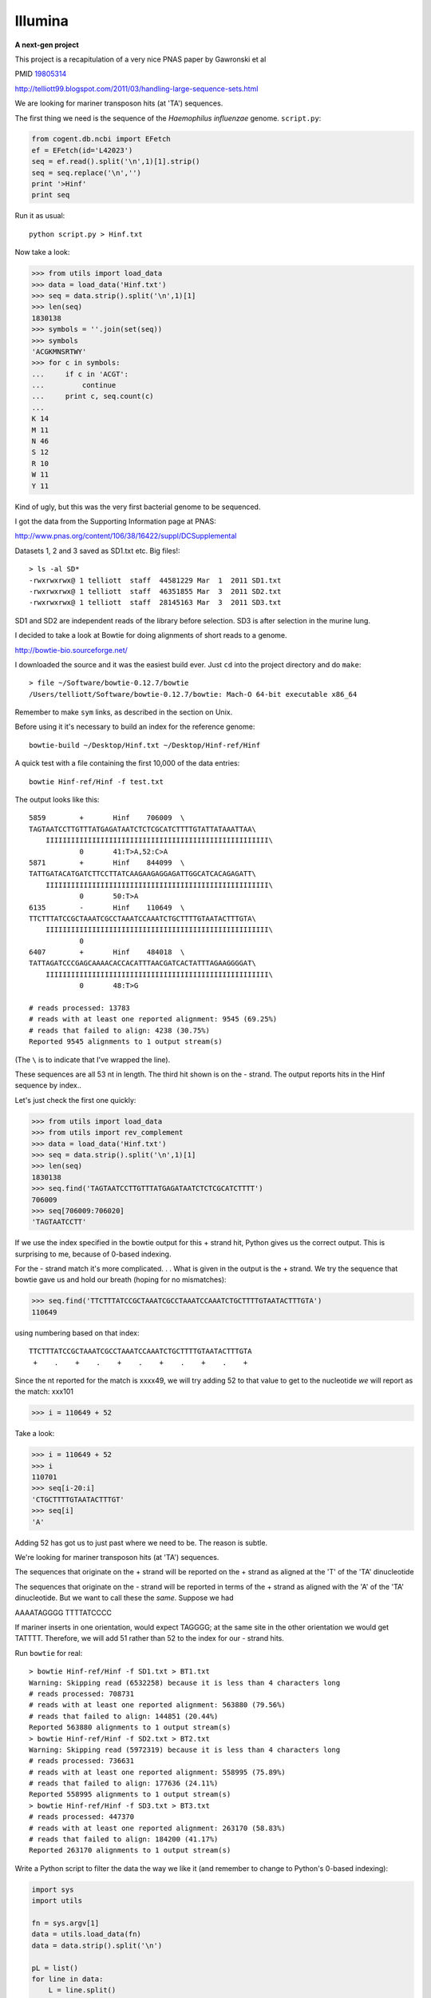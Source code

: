 .. _illumina:

########
Illumina
########

**A next-gen project**

This project is a recapitulation of a very nice PNAS paper by Gawronski et al

PMID `19805314 <http://www.ncbi.nlm.nih.gov/pubmed/19805314>`_

http://telliott99.blogspot.com/2011/03/handling-large-sequence-sets.html

We are looking for mariner transposon hits (at 'TA') sequences.

The first thing we need is the sequence of the *Haemophilus influenzae* genome.  ``script.py``:

.. sourcecode:: python

    from cogent.db.ncbi import EFetch
    ef = EFetch(id='L42023')
    seq = ef.read().split('\n',1)[1].strip()
    seq = seq.replace('\n','')
    print '>Hinf'
    print seq

Run it as usual::

   python script.py > Hinf.txt

Now take a look:

>>> from utils import load_data
>>> data = load_data('Hinf.txt')
>>> seq = data.strip().split('\n',1)[1]
>>> len(seq)
1830138
>>> symbols = ''.join(set(seq))
>>> symbols
'ACGKMNSRTWY'
>>> for c in symbols:
...     if c in 'ACGT':
...         continue
...     print c, seq.count(c)
... 
K 14
M 11
N 46
S 12
R 10
W 11
Y 11

Kind of ugly, but this was the very first bacterial genome to be sequenced.

I got the data from the Supporting Information page at PNAS:

http://www.pnas.org/content/106/38/16422/suppl/DCSupplemental

Datasets 1, 2 and 3 saved as SD1.txt etc.  Big files!::

    > ls -al SD*
    -rwxrwxrwx@ 1 telliott  staff  44581229 Mar  1  2011 SD1.txt
    -rwxrwxrwx@ 1 telliott  staff  46351855 Mar  3  2011 SD2.txt
    -rwxrwxrwx@ 1 telliott  staff  28145163 Mar  3  2011 SD3.txt
    
SD1 and SD2 are independent reads of the library before selection.  SD3 is after selection in the murine lung.

I decided to take a look at Bowtie for doing alignments of short reads to a genome.

http://bowtie-bio.sourceforge.net/

I downloaded the source and it was the easiest build ever. Just ``cd`` into the project directory and do ``make``::

    > file ~/Software/bowtie-0.12.7/bowtie
    /Users/telliott/Software/bowtie-0.12.7/bowtie: Mach-O 64-bit executable x86_64

Remember to make ``sym`` links, as described in the section on Unix.

Before using it it's necessary to build an index for the reference genome::

    bowtie-build ~/Desktop/Hinf.txt ~/Desktop/Hinf-ref/Hinf

A quick test with a file containing the first 10,000 of the data entries::

    bowtie Hinf-ref/Hinf -f test.txt

The output looks like this::

    5859	+	Hinf	706009	\
    TAGTAATCCTTGTTTATGAGATAATCTCTCGCATCTTTTGTATTATAAATTAA\
    	IIIIIIIIIIIIIIIIIIIIIIIIIIIIIIIIIIIIIIIIIIIIIIIIIIIII\
    		0	41:T>A,52:C>A
    5871	+	Hinf	844099	\
    TATTGATACATGATCTTCCTTATCAAGAAGAGGAGATTGGCATCACAGAGATT\
    	IIIIIIIIIIIIIIIIIIIIIIIIIIIIIIIIIIIIIIIIIIIIIIIIIIIII\
    		0	50:T>A
    6135	-	Hinf	110649	\
    TTCTTTATCCGCTAAATCGCCTAAATCCAAATCTGCTTTTGTAATACTTTGTA\
    	IIIIIIIIIIIIIIIIIIIIIIIIIIIIIIIIIIIIIIIIIIIIIIIIIIIII\
    		0	
    6407	+	Hinf	484018	\
    TATTAGATCCCGAGCAAAACACCACATTTAACGATCACTATTTAGAAGGGGAT\
    	IIIIIIIIIIIIIIIIIIIIIIIIIIIIIIIIIIIIIIIIIIIIIIIIIIIII\
    		0	48:T>G

    # reads processed: 13783
    # reads with at least one reported alignment: 9545 (69.25%)
    # reads that failed to align: 4238 (30.75%)
    Reported 9545 alignments to 1 output stream(s)
    
(The ``\`` is to indicate that I've wrapped the line).

These sequences are all 53 nt in length.  The third hit shown is on the - strand.  The output reports hits in the Hinf sequence by index..

Let's just check the first one quickly:

>>> from utils import load_data
>>> from utils import rev_complement
>>> data = load_data('Hinf.txt')
>>> seq = data.strip().split('\n',1)[1]
>>> len(seq)
1830138
>>> seq.find('TAGTAATCCTTGTTTATGAGATAATCTCTCGCATCTTTT')
706009
>>> seq[706009:706020]
'TAGTAATCCTT'

If we use the index specified in the bowtie output for this + strand hit, Python gives us the correct output.  This is surprising to me, because of 0-based indexing.

For the - strand match it's more complicated. . .  What is given in the output is the + strand.  We try the sequence that bowtie gave us and hold our breath (hoping for no mismatches):

>>> seq.find('TTCTTTATCCGCTAAATCGCCTAAATCCAAATCTGCTTTTGTAATACTTTGTA')
110649

using numbering based on that index::

    TTCTTTATCCGCTAAATCGCCTAAATCCAAATCTGCTTTTGTAATACTTTGTA
     +    .    +    .    +    .    +    .    +    .    +
 
Since the nt reported for the match is xxxx49, we will try adding 52 to that value to get to the nucleotide *we* will report as the match:  xxx101

>>> i = 110649 + 52

Take a look:

>>> i = 110649 + 52
>>> i
110701
>>> seq[i-20:i]
'CTGCTTTTGTAATACTTTGT'
>>> seq[i]
'A'

Adding 52 has got us to just past where we need to be.  The reason is subtle.

We're looking for mariner transposon hits (at 'TA') sequences.  

The sequences that originate on the + strand will be reported on the + strand as aligned at the 'T' of the 'TA' dinucleotide

The sequences that originate on the - strand will be reported in terms of the + strand as aligned with the 'A' of the 'TA' dinucleotide.  But we want to call these the *same*.  Suppose we had 

AAAATAGGGG
TTTTATCCCC

If mariner inserts in one orientation, would expect TAGGGG;  at the same site in the other orientation we would get TATTTT.  Therefore, we will add 51 rather than 52 to the index for our - strand hits.

Run ``bowtie`` for real::

    > bowtie Hinf-ref/Hinf -f SD1.txt > BT1.txt
    Warning: Skipping read (6532258) because it is less than 4 characters long
    # reads processed: 708731
    # reads with at least one reported alignment: 563880 (79.56%)
    # reads that failed to align: 144851 (20.44%)
    Reported 563880 alignments to 1 output stream(s)
    > bowtie Hinf-ref/Hinf -f SD2.txt > BT2.txt
    Warning: Skipping read (5972319) because it is less than 4 characters long
    # reads processed: 736631
    # reads with at least one reported alignment: 558995 (75.89%)
    # reads that failed to align: 177636 (24.11%)
    Reported 558995 alignments to 1 output stream(s)
    > bowtie Hinf-ref/Hinf -f SD3.txt > BT3.txt
    # reads processed: 447370
    # reads with at least one reported alignment: 263170 (58.83%)
    # reads that failed to align: 184200 (41.17%)
    Reported 263170 alignments to 1 output stream(s)

Write a Python script to filter the data the way we like it (and remember to change to Python's 0-based indexing):

.. sourcecode:: python

    import sys
    import utils

    fn = sys.argv[1]
    data = utils.load_data(fn)
    data = data.strip().split('\n')

    pL = list()
    for line in data:
        L = line.split()
        i = int(L[3])
        if L[1] == '-':
            i += 51
        pL.append(i)

    pL.sort()
    count = 1
    current = pL[0]
    for i in range(1,len(pL)):
        next = pL[i]
        if current == next:
            count += 1
        else:
            print current, count
            count = 1
            current = next
    print current, count

Run it::

    > python script.py Hinf-ref/BT1.txt > FD1.txt
    > python script.py Hinf-ref/BT2.txt > FD2.txt
    > python script.py Hinf-ref/BT3.txt > FD3.txt
    
``FD`` is for 'filtered data'.
           
>>> from utils import load_data
>>> data = load_data('FD1.txt')
>>> L = data.strip().split('\n')
>>> len(L)
62574
>>> L = [int(e.split()[1]) for e in L]
>>> sum(L)
563880

That's a lot of insertions.  While we're doing the setup, I went and grabbed the genome record ``NC_000907``.  The genes were extracted as before (with the modification to ``location``), and they are in ``HI_genes.txt``.  We'll work through that in the next section.
